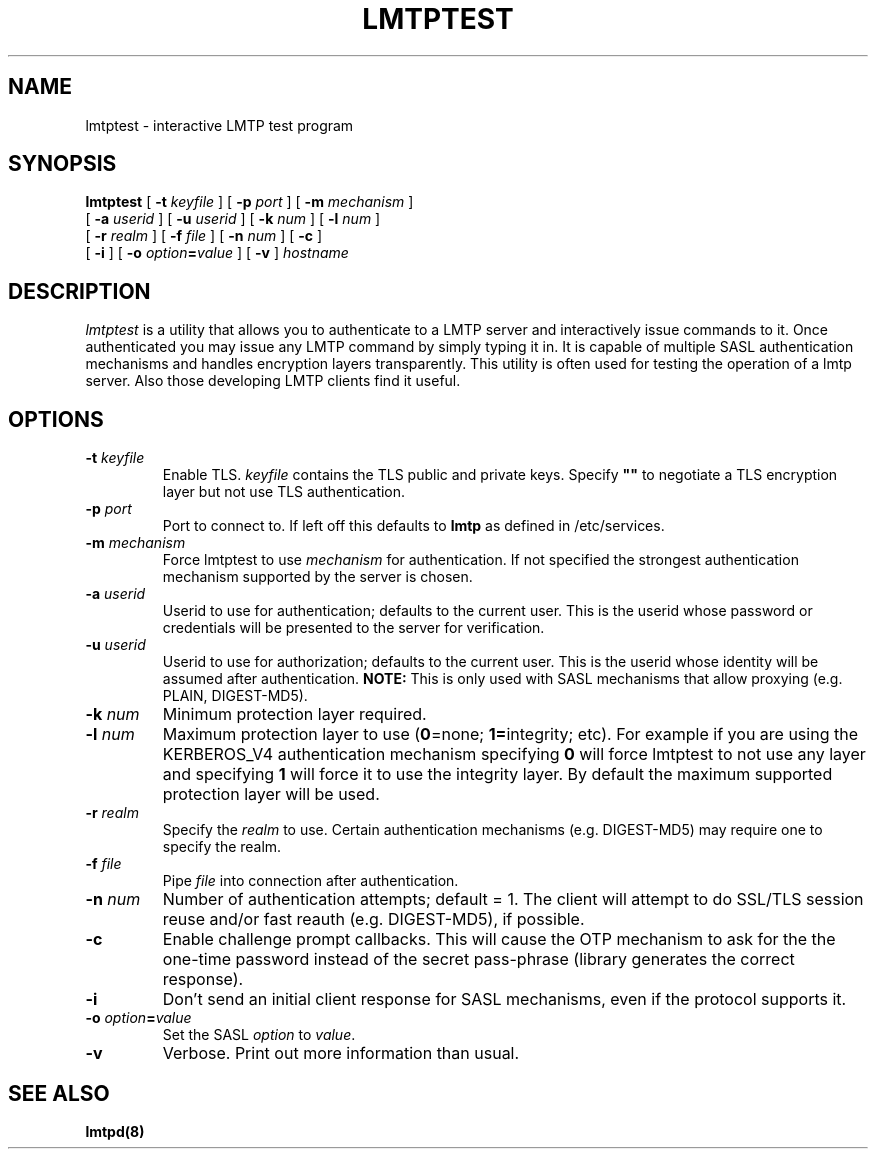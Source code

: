 .\" -*- nroff -*-
.TH LMTPTEST 1 "Project Cyrus" CMU
.\" 
.\" Copyright (c) 1999-2000 Carnegie Mellon University.  All rights reserved.
.\"
.\" Redistribution and use in source and binary forms, with or without
.\" modification, are permitted provided that the following conditions
.\" are met:
.\"
.\" 1. Redistributions of source code must retain the above copyright
.\"    notice, this list of conditions and the following disclaimer. 
.\"
.\" 2. Redistributions in binary form must reproduce the above copyright
.\"    notice, this list of conditions and the following disclaimer in
.\"    the documentation and/or other materials provided with the
.\"    distribution.
.\"
.\" 3. The name "Carnegie Mellon University" must not be used to
.\"    endorse or promote products derived from this software without
.\"    prior written permission. For permission or any other legal
.\"    details, please contact  
.\"      Office of Technology Transfer
.\"      Carnegie Mellon University
.\"      5000 Forbes Avenue
.\"      Pittsburgh, PA  15213-3890
.\"      (412) 268-4387, fax: (412) 268-7395
.\"      tech-transfer@andrew.cmu.edu
.\"
.\" 4. Redistributions of any form whatsoever must retain the following
.\"    acknowledgment:
.\"    "This product includes software developed by Computing Services
.\"     at Carnegie Mellon University (http://www.cmu.edu/computing/)."
.\"
.\" CARNEGIE MELLON UNIVERSITY DISCLAIMS ALL WARRANTIES WITH REGARD TO
.\" THIS SOFTWARE, INCLUDING ALL IMPLIED WARRANTIES OF MERCHANTABILITY
.\" AND FITNESS, IN NO EVENT SHALL CARNEGIE MELLON UNIVERSITY BE LIABLE
.\" FOR ANY SPECIAL, INDIRECT OR CONSEQUENTIAL DAMAGES OR ANY DAMAGES
.\" WHATSOEVER RESULTING FROM LOSS OF USE, DATA OR PROFITS, WHETHER IN
.\" AN ACTION OF CONTRACT, NEGLIGENCE OR OTHER TORTIOUS ACTION, ARISING
.\" OUT OF OR IN CONNECTION WITH THE USE OR PERFORMANCE OF THIS SOFTWARE.
.\" 
.\" $Id: lmtptest.1,v 1.8 2006/11/30 17:11:23 murch Exp $
.SH NAME
lmtptest \- interactive LMTP test program
.SH SYNOPSIS
.B lmtptest
[
.B \-t
.I keyfile
]
[
.B \-p
.I port
]
[
.B \-m
.I mechanism
]
.br
         [
.B \-a
.I userid
]
[
.B \-u
.I userid
]
[
.B \-k
.I num
]
[
.B \-l
.I num
]
.br
         [
.B \-r
.I realm
]
[
.B \-f
.I file
]
[
.B \-n
.I num
]
[
.B \-c
]
.br
         [
.B \-i
]
[
.B \-o
\fIoption\fB=\fIvalue\fR
]
[
.B \-v
]
\fIhostname\fR
.SH DESCRIPTION
.I lmtptest
is a utility that allows you to authenticate to a LMTP server
and interactively issue commands to it. Once authenticated you may
issue any LMTP command by simply typing it in. It is capable
of multiple SASL authentication mechanisms and handles encryption
layers transparently. This utility is often used for testing the
operation of a lmtp server. Also those developing LMTP clients
find it useful.
.PP
.SH OPTIONS
.TP
.BI \-t " keyfile"
Enable TLS.  \fIkeyfile\fR contains the TLS public and private keys.
Specify \fB""\fR to negotiate a TLS encryption layer but not use TLS
authentication.
.TP
.BI \-p " port"
Port to connect to. If left off this defaults to \fBlmtp\fR as defined
in /etc/services.
.TP
.BI -m " mechanism"
Force lmtptest to use \fImechanism\fR for authentication. If not specified
the strongest authentication mechanism supported by the server is
chosen.
.TP
.BI -a " userid"
Userid to use for authentication; defaults to the current user.
This is the userid whose password or credentials will be presented to
the server for verification.
.TP
.BI -u " userid"
Userid to use for authorization; defaults to the current user.
This is the userid whose identity will be assumed after authentication.
\fBNOTE:\fR This is only used with SASL mechanisms that allow proxying
(e.g. PLAIN, DIGEST-MD5).
.TP
.BI -k " num"
Minimum protection layer required.
.TP
.BI -l " num"
Maximum protection layer to use (\fB0\fR=none; \fB1=\fRintegrity;
etc).  For example if you are using the KERBEROS_V4 authentication
mechanism specifying \fB0\fR will force lmtptest to not use any layer
and specifying \fB1\fR will force it to use the integrity layer.  By
default the maximum supported protection layer will be used.
.TP
.BI -r " realm"
Specify the \fIrealm\fR to use. Certain authentication mechanisms
(e.g. DIGEST-MD5) may require one to specify the realm.
.TP
.BI -f " file"
Pipe \fIfile\fR into connection after authentication.
.TP
.BI -n " num"
Number of authentication attempts; default = 1.  The client will
attempt to do SSL/TLS session reuse and/or fast reauth
(e.g. DIGEST-MD5), if possible.
.TP
.B -c
Enable challenge prompt callbacks.  This will cause the OTP mechanism
to ask for the the one-time password instead of the secret pass-phrase
(library generates the correct response).
.TP
.B -i
Don't send an initial client response for SASL mechanisms, even if the
protocol supports it.
.TP
\fB-o \fIoption\fB=\fIvalue\fR
Set the SASL \fIoption\fR to \fIvalue\fR.
.TP
.B -v
Verbose. Print out more information than usual.
.SH SEE ALSO
.PP
\fBlmtpd(8)\fR
